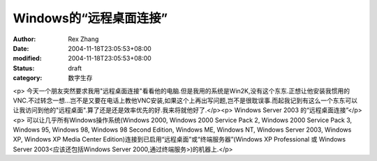 
Windows的“远程桌面连接”
################################


:author: Rex Zhang
:date: 2004-11-18T23:05:53+08:00
:modified: 2004-11-18T23:05:53+08:00
:status: draft
:category: 数字生存


<p>   今天一个朋友突然要求我用"远程桌面连接"看看他的电脑.但是我用的系统是Win2K,没有这个东东.正想让他安装我惯用的VNC.不过转念一想...岂不是又要在电话上教他VNC安装,如果这个上再出写问题,岂不是很耽误事.而起我记到有这么一个东东可以让我访问到他的"远程桌面".算了还是还是效率优先的好.我来将就他好了.</p><p>   Windows Server 2003 的“远程桌面连接”</p><p>   可以让几乎所有Windows操作系统(Windows 2000, Windows 2000 Service Pack 2, Windows 2000 Service   Pack 3, Windows 95, Windows 98, Windows 98 Second Edition, Windows ME, Windows NT,   Windows Server 2003, Windows XP, Windows XP Media Center Edition)连接到已启用“远程桌面”或“终端服务器”(Windows   XP Professional 或 Windows Server 2003<应该还包括Windows Server 2000,通过终端服务>)的机器上.</p>
